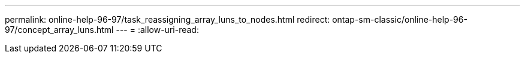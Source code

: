 ---
permalink: online-help-96-97/task_reassigning_array_luns_to_nodes.html 
redirect: ontap-sm-classic/online-help-96-97/concept_array_luns.html 
---
= 
:allow-uri-read: 


